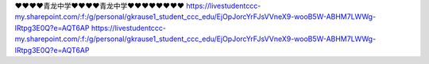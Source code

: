 ❤❤❤❤青龙中学❤❤❤❤青龙中学❤❤❤❤❤❤❤❤
https://livestudentccc-my.sharepoint.com/:f:/g/personal/gkrause1_student_ccc_edu/EjOpJorcYrFJsVVneX9-wooB5W-ABHM7LWWg-lRtpg3E0Q?e=AQT6AP
https://livestudentccc-my.sharepoint.com/:f:/g/personal/gkrause1_student_ccc_edu/EjOpJorcYrFJsVVneX9-wooB5W-ABHM7LWWg-lRtpg3E0Q?e=AQT6AP
